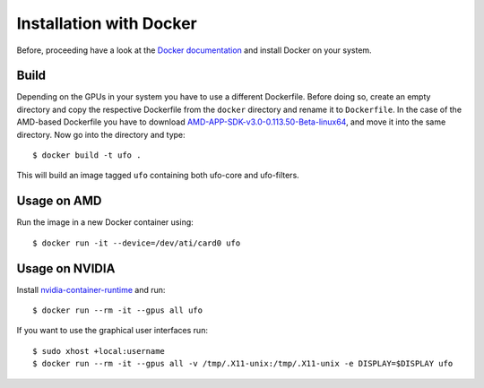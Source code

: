 .. _installation-docker:

########################
Installation with Docker
########################

Before, proceeding have a look at the `Docker documentation
<https://docs.docker.com/engine/installation>`_ and install Docker on your
system.

=====
Build
=====

Depending on the GPUs in your system you have to use a different Dockerfile.
Before doing so, create an empty directory and copy the respective Dockerfile
from the ``docker`` directory and rename it to ``Dockerfile``. In the case of
the AMD-based Dockerfile you have to download
`AMD-APP-SDK-v3.0-0.113.50-Beta-linux64
<http://developer.amd.com/tools-and-sdks/opencl-zone/amd-accelerated-parallel-processing-app-sdk/>`_,
and move it into the same directory. Now go into the directory and type::

    $ docker build -t ufo .
    
This will build an image tagged ``ufo`` containing both ufo-core and
ufo-filters.
    
============
Usage on AMD
============

Run the image in a new Docker container using::

    $ docker run -it --device=/dev/ati/card0 ufo
    
===============
Usage on NVIDIA
===============

Install `nvidia-container-runtime
<https://nvidia.github.io/nvidia-container-runtime/>`_ and run::

    $ docker run --rm -it --gpus all ufo

If you want to use the graphical user interfaces run::

    $ sudo xhost +local:username
    $ docker run --rm -it --gpus all -v /tmp/.X11-unix:/tmp/.X11-unix -e DISPLAY=$DISPLAY ufo
